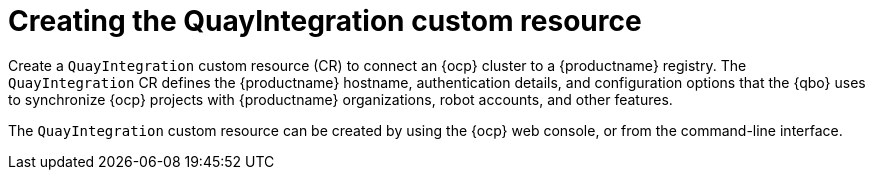 :_mod-docs-content-type: CONCEPT
[id="creating-quay-integration-cr"]
= Creating the QuayIntegration custom resource

Create a `QuayIntegration` custom resource (CR) to connect an {ocp} cluster to a {productname} registry. The `QuayIntegration` CR defines the {productname} hostname, authentication details, and configuration options that the {qbo} uses to synchronize {ocp} projects with {productname} organizations, robot accounts, and other features.

The `QuayIntegration` custom resource can be created by using the {ocp} web console, or from the command-line interface.